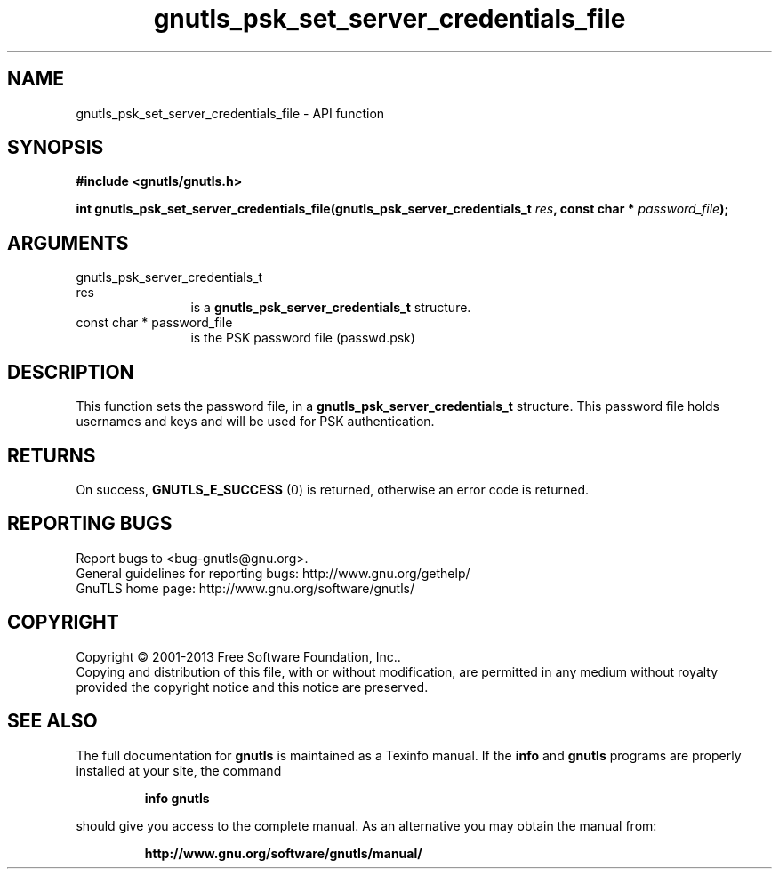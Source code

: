 .\" DO NOT MODIFY THIS FILE!  It was generated by gdoc.
.TH "gnutls_psk_set_server_credentials_file" 3 "3.2.6" "gnutls" "gnutls"
.SH NAME
gnutls_psk_set_server_credentials_file \- API function
.SH SYNOPSIS
.B #include <gnutls/gnutls.h>
.sp
.BI "int gnutls_psk_set_server_credentials_file(gnutls_psk_server_credentials_t                                         " res ", const char * " password_file ");"
.SH ARGUMENTS
.IP "gnutls_psk_server_credentials_t                                         res" 12
is a \fBgnutls_psk_server_credentials_t\fP structure.
.IP "const char * password_file" 12
is the PSK password file (passwd.psk)
.SH "DESCRIPTION"
This function sets the password file, in a
\fBgnutls_psk_server_credentials_t\fP structure.  This password file
holds usernames and keys and will be used for PSK authentication.
.SH "RETURNS"
On success, \fBGNUTLS_E_SUCCESS\fP (0) is returned, otherwise
an error code is returned.
.SH "REPORTING BUGS"
Report bugs to <bug-gnutls@gnu.org>.
.br
General guidelines for reporting bugs: http://www.gnu.org/gethelp/
.br
GnuTLS home page: http://www.gnu.org/software/gnutls/

.SH COPYRIGHT
Copyright \(co 2001-2013 Free Software Foundation, Inc..
.br
Copying and distribution of this file, with or without modification,
are permitted in any medium without royalty provided the copyright
notice and this notice are preserved.
.SH "SEE ALSO"
The full documentation for
.B gnutls
is maintained as a Texinfo manual.  If the
.B info
and
.B gnutls
programs are properly installed at your site, the command
.IP
.B info gnutls
.PP
should give you access to the complete manual.
As an alternative you may obtain the manual from:
.IP
.B http://www.gnu.org/software/gnutls/manual/
.PP
